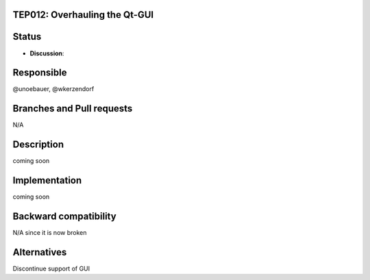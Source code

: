 TEP012: Overhauling the Qt-GUI 
==============================

Status
======


- **Discussion**:

Responsible
===========

@unoebauer, @wkerzendorf

Branches and Pull requests
==========================

N/A

Description
===========

coming soon

Implementation
==============

coming soon

Backward compatibility
======================

N/A since it is now broken

Alternatives
============

Discontinue support of GUI
